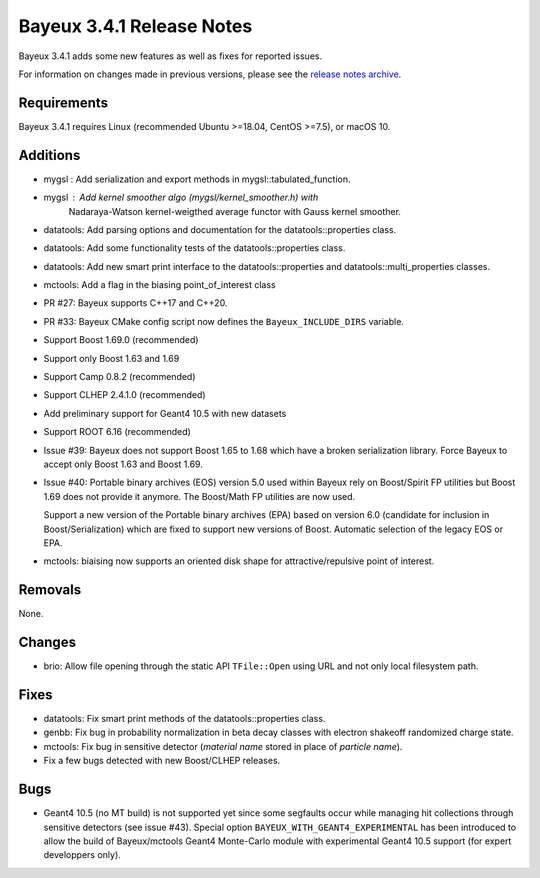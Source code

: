 =============================
Bayeux 3.4.1 Release Notes
=============================

Bayeux 3.4.1 adds some new features as well as fixes for reported issues.

For information on changes made in previous versions, please see
the `release notes archive`_.

.. _`release notes archive` : archived_notes/index.rst

.. contents:

Requirements
============

Bayeux 3.4.1 requires Linux (recommended Ubuntu >=18.04, CentOS >=7.5),
or macOS 10.


Additions
=========

* mygsl : Add serialization and export methods in mygsl::tabulated_function.
* mygsl : Add kernel smoother algo (mygsl/kernel_smoother.h) with
          Nadaraya-Watson kernel-weigthed average functor with Gauss kernel smoother.
* datatools: Add parsing options and documentation for the datatools::properties class.
* datatools: Add some functionality tests of the datatools::properties class.
* datatools: Add new smart print interface to the datatools::properties
  and datatools::multi_properties classes.
* mctools: Add a flag in the biasing point_of_interest class
* PR #27: Bayeux supports C++17 and C++20.
* PR #33: Bayeux CMake config script now defines the ``Bayeux_INCLUDE_DIRS`` variable.
* Support Boost 1.69.0 (recommended)
* Support only Boost 1.63 and 1.69 
* Support Camp 0.8.2 (recommended)
* Support CLHEP 2.4.1.0 (recommended)
* Add preliminary support for Geant4 10.5 with new datasets
* Support ROOT 6.16 (recommended)
* Issue #39: Bayeux does not support Boost 1.65 to 1.68 which
  have a broken serialization library.
  Force Bayeux to accept only Boost 1.63 and Boost 1.69.
* Issue #40: Portable binary archives (EOS) version 5.0
  used within Bayeux rely on Boost/Spirit FP utilities but
  Boost 1.69 does not provide it anymore.
  The Boost/Math  FP utilities are now used.

  Support a new version of the Portable binary archives (EPA) based on
  version 6.0 (candidate for inclusion in Boost/Serialization)
  which are fixed to support new versions of Boost. Automatic selection
  of the legacy EOS or EPA.
* mctools:  biaising   now  supports   an  oriented  disk   shape  for
  attractive/repulsive point of interest.

Removals
=========

None.

Changes
=======

* brio: Allow file opening through the static API ``TFile::Open`` using URL
  and not only local filesystem path.

Fixes
=====

* datatools:  Fix smart  print  methods  of the  datatools::properties
  class.
* genbb: Fix  bug in probability  normalization in beta  decay classes
  with electron shakeoff randomized charge state.
* mctools:  Fix bug  in sensitive  detector (*material  name* stored  in
  place of *particle name*).
* Fix a few bugs detected with new Boost/CLHEP releases.

Bugs
====

* Geant4 10.5 (no MT build) is  not supported yet since some segfaults
  occur  while managing  hit collections  through sensitive  detectors
  (see issue #43).  Special option ``BAYEUX_WITH_GEANT4_EXPERIMENTAL``
  has  been introduced  to allow  the build  of Bayeux/mctools  Geant4
  Monte-Carlo module with experimental Geant4 10.5 support (for expert
  developpers only).


.. end
